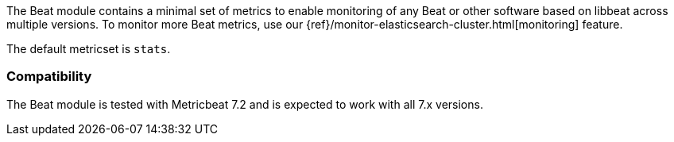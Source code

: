 The Beat module contains a minimal set of metrics to enable monitoring of any Beat or other software based on libbeat across
multiple versions. To monitor more Beat metrics, use our {ref}/monitor-elasticsearch-cluster.html[monitoring] feature.

The default metricset is `stats`.

[float]
=== Compatibility

The Beat module is tested with Metricbeat 7.2 and is expected to work with all 7.x versions.
